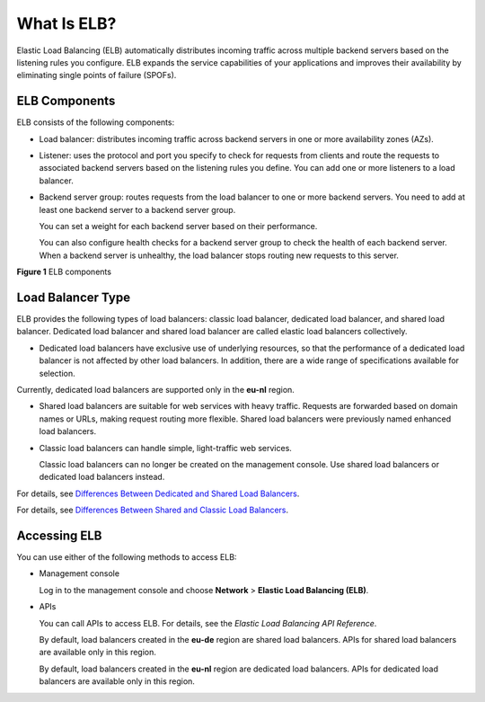 What Is ELB?
============

Elastic Load Balancing (ELB) automatically distributes incoming traffic across multiple backend servers based on the listening rules you configure. ELB expands the service capabilities of your applications and improves their availability by eliminating single points of failure (SPOFs).

|image1|

ELB Components
--------------

ELB consists of the following components:

-  Load balancer: distributes incoming traffic across backend servers in one or more availability zones (AZs).

-  Listener: uses the protocol and port you specify to check for requests from clients and route the requests to associated backend servers based on the listening rules you define. You can add one or more listeners to a load balancer.

-  Backend server group: routes requests from the load balancer to one or more backend servers. You need to add at least one backend server to a backend server group.

   You can set a weight for each backend server based on their performance.

   You can also configure health checks for a backend server group to check the health of each backend server. When a backend server is unhealthy, the load balancer stops routing new requests to this server.

| **Figure 1** ELB components
| |image2|

Load Balancer Type
------------------

ELB provides the following types of load balancers: classic load balancer, dedicated load balancer, and shared load balancer. Dedicated load balancer and shared load balancer are called elastic load balancers collectively.

-  Dedicated load balancers have exclusive use of underlying resources, so that the performance of a dedicated load balancer is not affected by other load balancers. In addition, there are a wide range of specifications available for selection.

|image3|

Currently, dedicated load balancers are supported only in the **eu-nl** region.

-  Shared load balancers are suitable for web services with heavy traffic. Requests are forwarded based on domain names or URLs, making request routing more flexible. Shared load balancers were previously named enhanced load balancers.

-  Classic load balancers can handle simple, light-traffic web services.\ |image4|

   Classic load balancers can no longer be created on the management console. Use shared load balancers or dedicated load balancers instead.

For details, see `Differences Between Dedicated and Shared Load Balancers <elb_pro_0004.html>`__.

For details, see `Differences Between Shared and Classic Load Balancers <en-us_elb_01_0007.html>`__.

Accessing ELB
-------------

You can use either of the following methods to access ELB:

-  Management console

   Log in to the management console and choose **Network** > **Elastic Load Balancing (ELB)**.

-  APIs

   You can call APIs to access ELB. For details, see the *Elastic Load Balancing API Reference*.

   |image5|

   By default, load balancers created in the **eu-de** region are shared load balancers. APIs for shared load balancers are available only in this region.

   By default, load balancers created in the **eu-nl** region are dedicated load balancers. APIs for dedicated load balancers are available only in this region.

.. |image1| image:: /images/en-us_image_0198606126.png
   :class: vsd

.. |image2| image:: /images/en-us_image_0202311381.png
   :class: vsd

.. |image3| image:: /images/note_3.0-en-us.png
.. |image4| image:: /images/note_3.0-en-us.png
.. |image5| image:: /images/note_3.0-en-us.png
